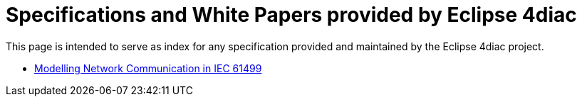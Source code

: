[[topOfPage]]
= Specifications and White Papers provided by Eclipse 4diac

This page is intended to serve as index for any specification provided and maintained by the Eclipse 4diac project.

* xref:FBrunscommunicationmodelWP.pdf[Modelling Network Communication in IEC 61499]
